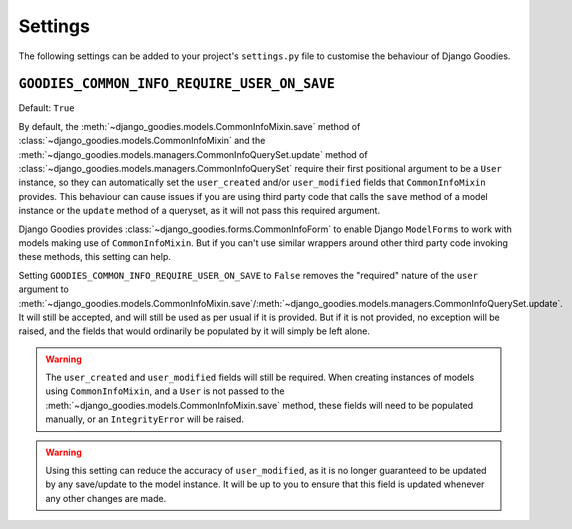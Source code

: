 ========
Settings
========

The following settings can be added to your project's ``settings.py`` file to customise the behaviour of Django Goodies.

.. _setting-GOODIES_COMMON_INFO_REQUIRE_USER_ON_SAVE:

``GOODIES_COMMON_INFO_REQUIRE_USER_ON_SAVE``
============================================

.. versionadded:: 0.4

Default: ``True``

By default, the :meth:`~django_goodies.models.CommonInfoMixin.save` method of :class:`~django_goodies.models.CommonInfoMixin` and the :meth:`~django_goodies.models.managers.CommonInfoQuerySet.update` method of :class:`~django_goodies.models.managers.CommonInfoQuerySet` require their first positional argument to be a ``User`` instance, so they can automatically set the ``user_created`` and/or ``user_modified`` fields that ``CommonInfoMixin`` provides. This behaviour can cause issues if you are using third party code that calls the ``save`` method of a model instance or the ``update`` method of a queryset, as it will not pass this required argument.

Django Goodies provides :class:`~django_goodies.forms.CommonInfoForm` to enable Django ``ModelForms`` to work with models making use of ``CommonInfoMixin``. But if you can't use similar wrappers around other third party code invoking these methods, this setting can help.

Setting ``GOODIES_COMMON_INFO_REQUIRE_USER_ON_SAVE`` to ``False`` removes the "required" nature of the ``user`` argument to :meth:`~django_goodies.models.CommonInfoMixin.save`/:meth:`~django_goodies.models.managers.CommonInfoQuerySet.update`. It will still be accepted, and will still be used as per usual if it is provided. But if it is not provided, no exception will be raised, and the fields that would ordinarily be populated by it will simply be left alone.

.. _require-user-on-save-warnings:

.. warning::
    
    The ``user_created`` and ``user_modified`` fields will still be required. When creating instances of models using ``CommonInfoMixin``, and a ``User`` is not passed to the :meth:`~django_goodies.models.CommonInfoMixin.save` method, these fields will need to be populated manually, or an ``IntegrityError`` will be raised.

.. warning::
    
    Using this setting can reduce the accuracy of ``user_modified``, as it is no longer guaranteed to be updated by any save/update to the model instance. It will be up to you to ensure that this field is updated whenever any other changes are made.
